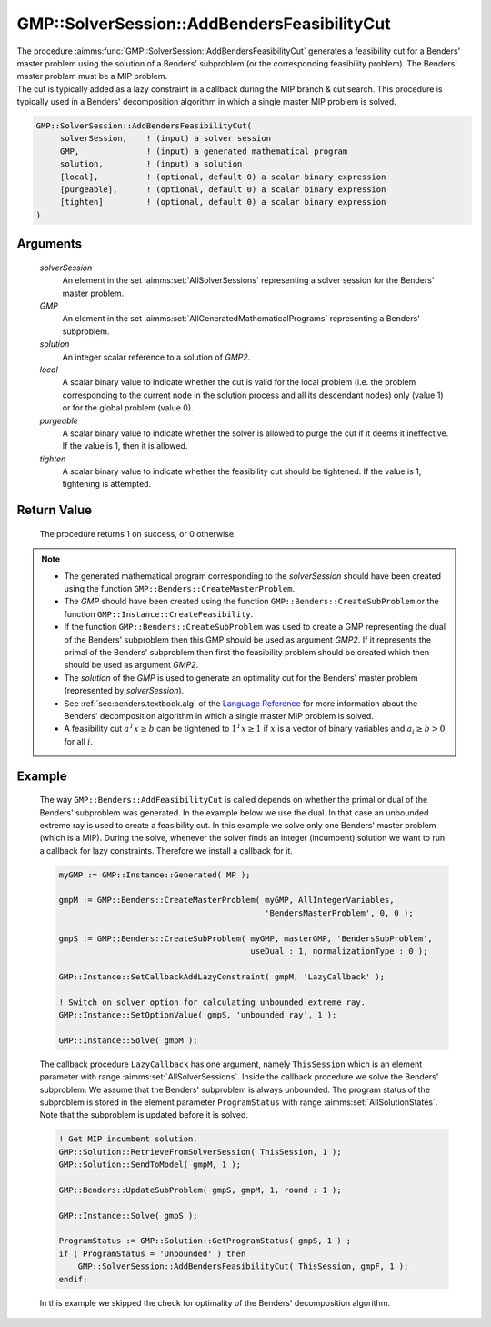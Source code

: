 .. aimms:procedure:: GMP::SolverSession::AddBendersFeasibilityCut(solverSession, GMP, solution, local, purgeable, tighten)

.. _GMP::SolverSession::AddBendersFeasibilityCut:

GMP::SolverSession::AddBendersFeasibilityCut
============================================

| The procedure :aimms:func:`GMP::SolverSession::AddBendersFeasibilityCut`
  generates a feasibility cut for a Benders' master problem using the
  solution of a Benders' subproblem (or the corresponding feasibility
  problem). The Benders' master problem must be a MIP problem.
| The cut is typically added as a lazy constraint in a callback during
  the MIP branch & cut search. This procedure is typically used in a
  Benders' decomposition algorithm in which a single master MIP problem
  is solved.

.. code-block:: aimms

    GMP::SolverSession::AddBendersFeasibilityCut(
         solverSession,    ! (input) a solver session
         GMP,              ! (input) a generated mathematical program
         solution,         ! (input) a solution
         [local],          ! (optional, default 0) a scalar binary expression
         [purgeable],      ! (optional, default 0) a scalar binary expression
         [tighten]         ! (optional, default 0) a scalar binary expression
    )

Arguments
---------

    *solverSession*
        An element in the set :aimms:set:`AllSolverSessions` representing a solver session for the
        Benders' master problem.

    *GMP*
        An element in the set :aimms:set:`AllGeneratedMathematicalPrograms` representing a Benders' subproblem.

    *solution*
        An integer scalar reference to a solution of *GMP2*.

    *local*
        A scalar binary value to indicate whether the cut is valid for the local
        problem (i.e. the problem corresponding to the current node in the
        solution process and all its descendant nodes) only (value 1) or for the
        global problem (value 0).

    *purgeable*
        A scalar binary value to indicate whether the solver is allowed to purge
        the cut if it deems it ineffective. If the value is 1, then it is
        allowed.

    *tighten*
        A scalar binary value to indicate whether the feasibility cut should be
        tightened. If the value is 1, tightening is attempted.

Return Value
------------

    The procedure returns 1 on success, or 0 otherwise.

.. note::

    -  The generated mathematical program corresponding to the
       *solverSession* should have been created using the function
       ``GMP::Benders::CreateMasterProblem``.

    -  The *GMP* should have been created using the function
       ``GMP::Benders::CreateSubProblem`` or the function
       ``GMP::Instance::CreateFeasibility``.

    -  If the function ``GMP::Benders::CreateSubProblem`` was used to create
       a GMP representing the dual of the Benders' subproblem then this GMP
       should be used as argument *GMP2*. If it represents the primal of the
       Benders' subproblem then first the feasibility problem should be
       created which then should be used as argument *GMP2*.

    -  The *solution* of the *GMP* is used to generate an optimality cut for
       the Benders' master problem (represented by *solverSession*).

    -  See :ref:`sec:benders.textbook.alg` of the `Language Reference <https://documentation.aimms.com/language-reference/index.html>`__ for more information about
       the Benders' decomposition algorithm in which a single master MIP
       problem is solved.

    -  A feasibility cut :math:`a^T x \geq b` can be tightened to
       :math:`1^T x \geq 1` if :math:`x` is a vector of binary variables and
       :math:`a_i \geq b > 0` for all :math:`i`.

Example
-------

    The way ``GMP::Benders::AddFeasibilityCut`` is called depends on whether
    the primal or dual of the Benders' subproblem was generated. In the
    example below we use the dual. In that case an unbounded extreme ray is
    used to create a feasibility cut. In this example we solve only one
    Benders' master problem (which is a MIP). During the solve, whenever the
    solver finds an integer (incumbent) solution we want to run a callback
    for lazy constraints. Therefore we install a callback for it.

    .. code-block:: aimms

               myGMP := GMP::Instance::Generated( MP );

               gmpM := GMP::Benders::CreateMasterProblem( myGMP, AllIntegerVariables,
                                                          'BendersMasterProblem', 0, 0 );

               gmpS := GMP::Benders::CreateSubProblem( myGMP, masterGMP, 'BendersSubProblem',
                                                       useDual : 1, normalizationType : 0 );

               GMP::Instance::SetCallbackAddLazyConstraint( gmpM, 'LazyCallback' );

               ! Switch on solver option for calculating unbounded extreme ray. 
               GMP::Instance::SetOptionValue( gmpS, 'unbounded ray', 1 );

               GMP::Instance::Solve( gmpM );

    The callback procedure ``LazyCallback`` has one argument,
    namely ``ThisSession`` which is an element parameter with range
    :aimms:set:`AllSolverSessions`. Inside the callback procedure we solve the Benders'
    subproblem. We assume that the Benders' subproblem is always unbounded.
    The program status of the subproblem is stored in the element parameter
    ``ProgramStatus`` with range :aimms:set:`AllSolutionStates`. Note that the subproblem is
    updated before it is solved. 

    .. code-block:: aimms

               ! Get MIP incumbent solution.
               GMP::Solution::RetrieveFromSolverSession( ThisSession, 1 );
               GMP::Solution::SendToModel( gmpM, 1 );

               GMP::Benders::UpdateSubProblem( gmpS, gmpM, 1, round : 1 );

               GMP::Instance::Solve( gmpS );

               ProgramStatus := GMP::Solution::GetProgramStatus( gmpS, 1 ) ;
               if ( ProgramStatus = 'Unbounded' ) then
                   GMP::SolverSession::AddBendersFeasibilityCut( ThisSession, gmpF, 1 );
               endif;

    In this example we skipped the
    check for optimality of the Benders' decomposition algorithm.

.. seealso::

    The routines :aimms:func:`GMP::Benders::CreateMasterProblem`, :aimms:func:`GMP::Benders::CreateSubProblem`, :aimms:func:`GMP::Benders::AddFeasibilityCut`, :aimms:func:`GMP::Benders::AddOptimalityCut`, :aimms:func:`GMP::Instance::CreateFeasibility` and
    :aimms:func:`GMP::SolverSession::AddBendersOptimalityCut`.
